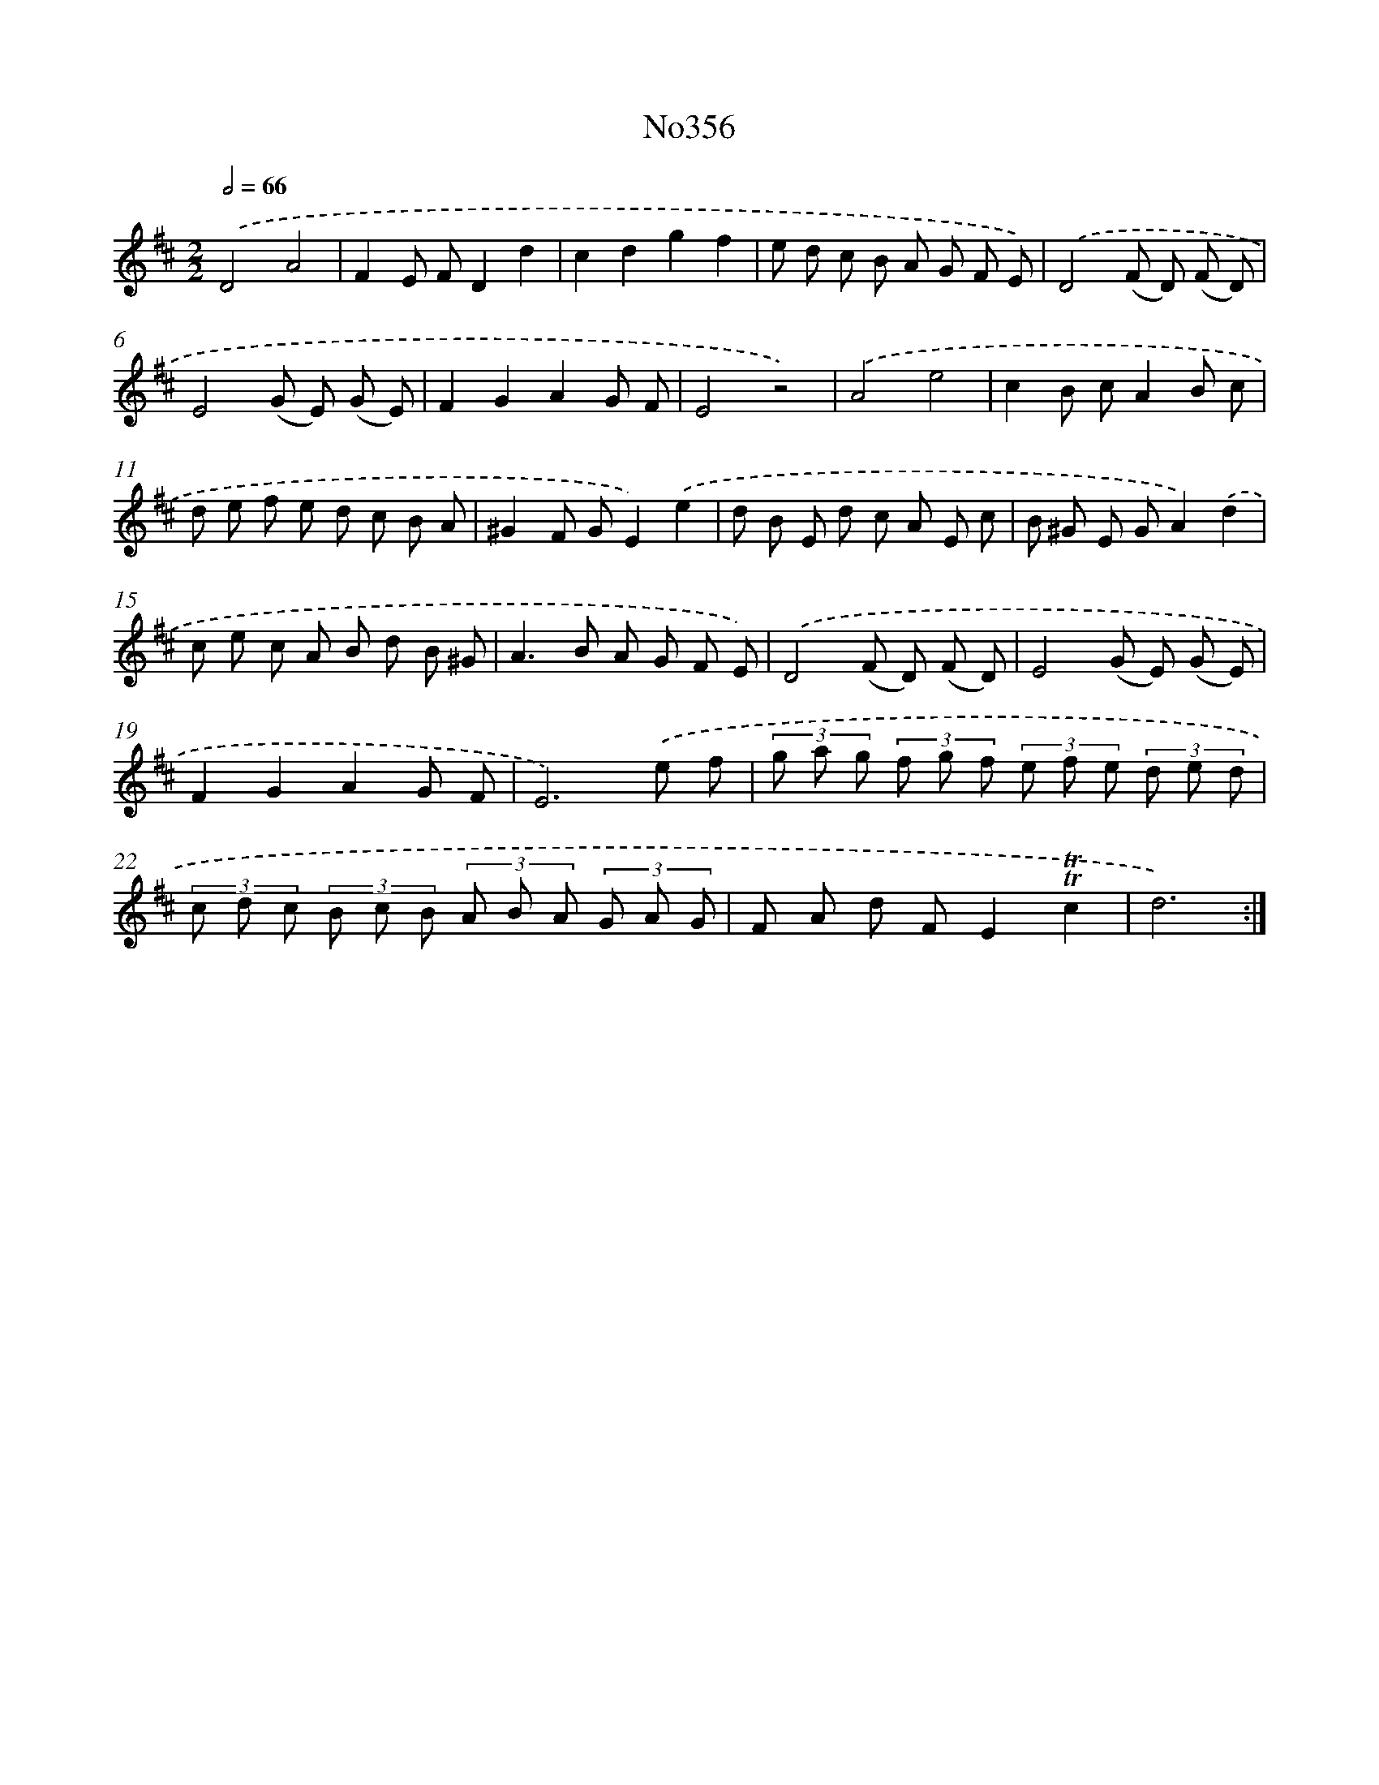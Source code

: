 X: 12392
T: No356
%%abc-version 2.0
%%abcx-abcm2ps-target-version 5.9.1 (29 Sep 2008)
%%abc-creator hum2abc beta
%%abcx-conversion-date 2018/11/01 14:37:24
%%humdrum-veritas 3761395925
%%humdrum-veritas-data 2928076222
%%continueall 1
%%barnumbers 0
L: 1/8
M: 2/2
Q: 1/2=66
K: D clef=treble
.('D4A4 |
F2E FD2d2 |
c2d2g2f2 |
e d c B A G F E) |
.('D4(F D) (F D) |
E4(G E) (G E) |
F2G2A2G F |
E4z4) |
.('A4e4 |
c2B cA2B c |
d e f e d c B A |
^G2F GE2).('e2 |
d B E d c A E c |
B ^G E GA2).('d2 |
c e c A B d B ^G |
A2>B2 A G F E) |
.('D4(F D) (F D) |
E4(G E) (G E) |
F2G2A2G F |
E6).('e f |
(3g a g (3f g f (3e f e (3d e d |
(3c d c (3B c B (3A B A (3G A G |
F A d FE2!trill!!trill!c2 |
d6) :|]
